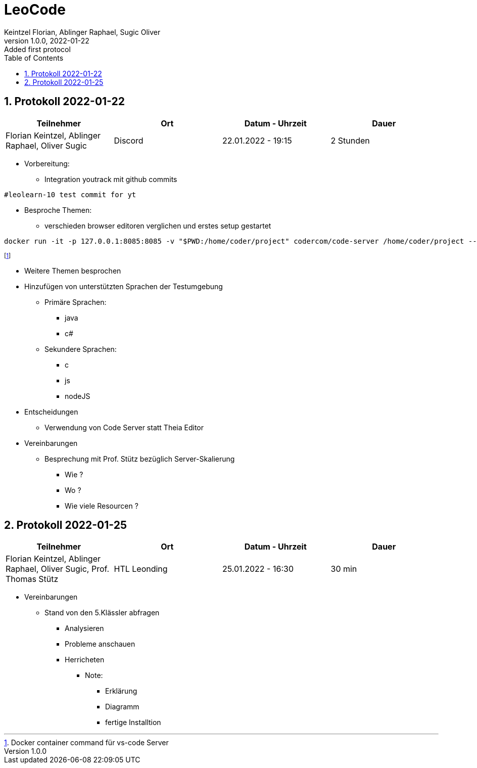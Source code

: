 = LeoCode
Keintzel Florian, Ablinger Raphael, Sugic Oliver
1.0.0, 2022-01-22: Added first protocol
ifndef::imagesdir[:imagesdir: images]
//:toc-placement!:  // prevents the generation of the doc at this position, so it can be printed afterwards
:sourcedir: ../src/main/java
:icons: font
:sectnums:    // Nummerierung der Überschriften / section numbering
:toc: left

//Need this blank line after ifdef, don't know why...
ifdef::backend-html5[]

// print the toc here (not at the default position)
//toc::[]

== Protokoll 2022-01-22

|===
|Teilnehmer |Ort |Datum - Uhrzeit |Dauer

|Florian Keintzel, Ablinger Raphael, Oliver Sugic
|Discord
|22.01.2022 - 19:15
|2 Stunden

|===
* Vorbereitung:
** Integration youtrack mit github commits

[source,text]
----
#leolearn-10 test commit for yt
----

* Besproche Themen:
**  verschieden browser editoren verglichen und erstes setup gestartet


[source,shell script]
----
docker run -it -p 127.0.0.1:8085:8085 -v "$PWD:/home/coder/project" codercom/code-server /home/coder/project --auth none
----
footnote:[Docker container command für vs-code Server]

* Weitere Themen besprochen
* Hinzufügen von unterstützten Sprachen der Testumgebung
** Primäre Sprachen:
*** java
*** c#
** Sekundere Sprachen:
*** c
*** js
*** nodeJS
* Entscheidungen
** Verwendung von Code Server statt Theia Editor
* Vereinbarungen
** Besprechung mit Prof. Stütz bezüglich Server-Skalierung
*** Wie ?
*** Wo ?
*** Wie viele Resourcen ?

== Protokoll 2022-01-25

|===
|Teilnehmer |Ort |Datum - Uhrzeit |Dauer

|Florian Keintzel, Ablinger Raphael, Oliver Sugic, Prof. Thomas Stütz
|HTL Leonding
|25.01.2022 - 16:30
|30 min

|===

* Vereinbarungen
** Stand von den 5.Klässler abfragen
*** Analysieren
*** Probleme anschauen
*** Herricheten
**** Note:
***** Erklärung
***** Diagramm
***** fertige Installtion

